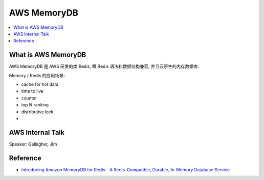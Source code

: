 AWS MemoryDB
==============================================================================

.. contents::
    :depth: 1
    :local:


What is AWS MemoryDB
------------------------------------------------------------------------------

AWS MemoryDB 是 AWS 研发的类 Redis, 跟 Redis 语法和数据结构兼容, 并且云原生的内存数据库.



Memory / Redis 的应用场景:

- cache for hot data
- time to live
- counter
- top N ranking
- distributive lock
-


AWS Internal Talk
------------------------------------------------------------------------------

Speaker: Gallagher, Jim



Reference
------------------------------------------------------------------------------

- `Introducing Amazon MemoryDB for Redis – A Redis-Compatible, Durable, In-Memory Database Service <https://aws.amazon.com/blogs/aws/introducing-amazon-memorydb-for-redis-a-redis-compatible-durable-in-memory-database-service/>`_
